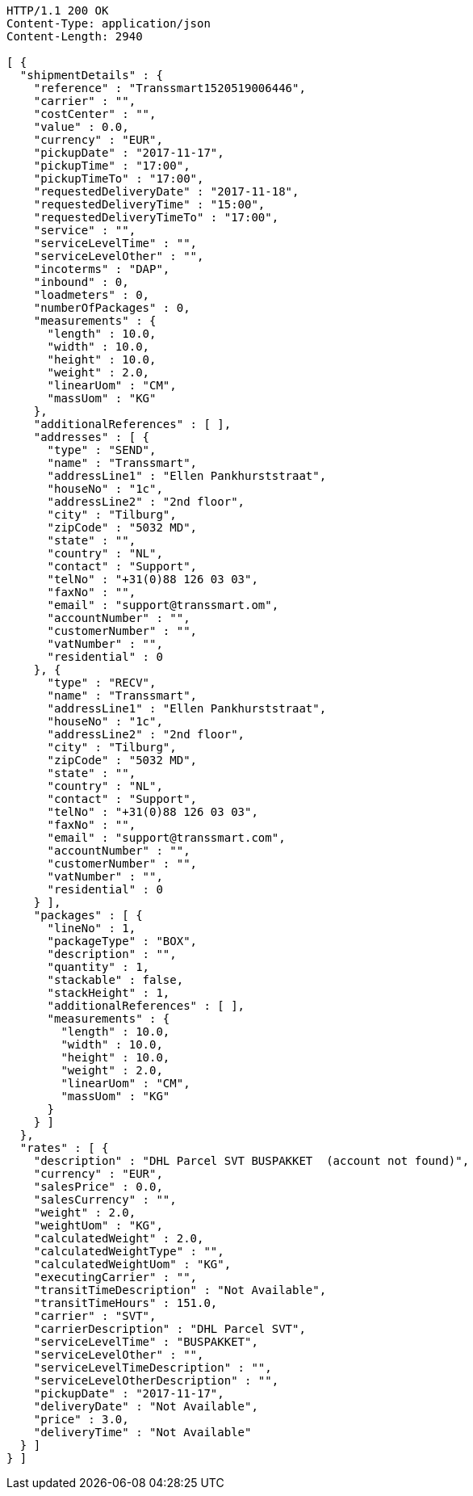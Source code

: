 [source,http,options="nowrap"]
----
HTTP/1.1 200 OK
Content-Type: application/json
Content-Length: 2940

[ {
  "shipmentDetails" : {
    "reference" : "Transsmart1520519006446",
    "carrier" : "",
    "costCenter" : "",
    "value" : 0.0,
    "currency" : "EUR",
    "pickupDate" : "2017-11-17",
    "pickupTime" : "17:00",
    "pickupTimeTo" : "17:00",
    "requestedDeliveryDate" : "2017-11-18",
    "requestedDeliveryTime" : "15:00",
    "requestedDeliveryTimeTo" : "17:00",
    "service" : "",
    "serviceLevelTime" : "",
    "serviceLevelOther" : "",
    "incoterms" : "DAP",
    "inbound" : 0,
    "loadmeters" : 0,
    "numberOfPackages" : 0,
    "measurements" : {
      "length" : 10.0,
      "width" : 10.0,
      "height" : 10.0,
      "weight" : 2.0,
      "linearUom" : "CM",
      "massUom" : "KG"
    },
    "additionalReferences" : [ ],
    "addresses" : [ {
      "type" : "SEND",
      "name" : "Transsmart",
      "addressLine1" : "Ellen Pankhurststraat",
      "houseNo" : "1c",
      "addressLine2" : "2nd floor",
      "city" : "Tilburg",
      "zipCode" : "5032 MD",
      "state" : "",
      "country" : "NL",
      "contact" : "Support",
      "telNo" : "+31(0)88 126 03 03",
      "faxNo" : "",
      "email" : "support@transsmart.om",
      "accountNumber" : "",
      "customerNumber" : "",
      "vatNumber" : "",
      "residential" : 0
    }, {
      "type" : "RECV",
      "name" : "Transsmart",
      "addressLine1" : "Ellen Pankhurststraat",
      "houseNo" : "1c",
      "addressLine2" : "2nd floor",
      "city" : "Tilburg",
      "zipCode" : "5032 MD",
      "state" : "",
      "country" : "NL",
      "contact" : "Support",
      "telNo" : "+31(0)88 126 03 03",
      "faxNo" : "",
      "email" : "support@transsmart.com",
      "accountNumber" : "",
      "customerNumber" : "",
      "vatNumber" : "",
      "residential" : 0
    } ],
    "packages" : [ {
      "lineNo" : 1,
      "packageType" : "BOX",
      "description" : "",
      "quantity" : 1,
      "stackable" : false,
      "stackHeight" : 1,
      "additionalReferences" : [ ],
      "measurements" : {
        "length" : 10.0,
        "width" : 10.0,
        "height" : 10.0,
        "weight" : 2.0,
        "linearUom" : "CM",
        "massUom" : "KG"
      }
    } ]
  },
  "rates" : [ {
    "description" : "DHL Parcel SVT BUSPAKKET  (account not found)",
    "currency" : "EUR",
    "salesPrice" : 0.0,
    "salesCurrency" : "",
    "weight" : 2.0,
    "weightUom" : "KG",
    "calculatedWeight" : 2.0,
    "calculatedWeightType" : "",
    "calculatedWeightUom" : "KG",
    "executingCarrier" : "",
    "transitTimeDescription" : "Not Available",
    "transitTimeHours" : 151.0,
    "carrier" : "SVT",
    "carrierDescription" : "DHL Parcel SVT",
    "serviceLevelTime" : "BUSPAKKET",
    "serviceLevelOther" : "",
    "serviceLevelTimeDescription" : "",
    "serviceLevelOtherDescription" : "",
    "pickupDate" : "2017-11-17",
    "deliveryDate" : "Not Available",
    "price" : 3.0,
    "deliveryTime" : "Not Available"
  } ]
} ]
----